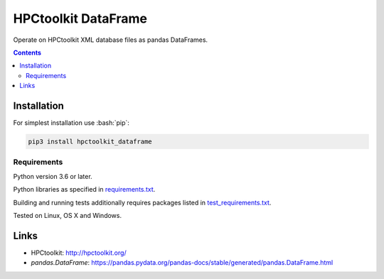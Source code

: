 .. role:: bash(code)
    :language: bash

.. role:: python(code)
    :language: python


====================
HPCtoolkit DataFrame
====================

.. image:: https://img.shields.io/pypi/v/hpctoolkit_dataframe.svg
    :target: https://pypi.org/project/hpctoolkit_dataframe
    :alt: package version from PyPI

.. image:: https://travis-ci.com/mbdevpl/hpctoolkit_dataframe.svg?branch=master
    :target: https://travis-ci.com/mbdevpl/hpctoolkit_dataframe
    :alt: build status from Travis CI

.. image:: https://ci.appveyor.com/api/projects/status/github/mbdevpl/hpctoolkit_dataframe?svg=true
    :target: https://ci.appveyor.com/project/mbdevpl/hpctoolkit_dataframe
    :alt: build status from AppVeyor

.. image:: https://codecov.io/gh/mbdevpl/hpctoolkit_dataframe/branch/master/graph/badge.svg
    :target: https://codecov.io/gh/mbdevpl/hpctoolkit_dataframe
    :alt: test coverage from Codecov

.. image:: https://img.shields.io/github/license/mbdevpl/hpctoolkit_dataframe.svg
    :target: https://github.com/mbdevpl/hpctoolkit_dataframe/blob/master/NOTICE
    :alt: license

Operate on HPCtoolkit XML database files as pandas DataFrames.

.. contents::
    :backlinks: none



Installation
============

For simplest installation use :bash:`pip`:

.. code:: bash

    pip3 install hpctoolkit_dataframe


Requirements
------------

Python version 3.6 or later.

Python libraries as specified in `<requirements.txt>`_.

Building and running tests additionally requires packages listed in `<test_requirements.txt>`_.

Tested on Linux, OS X and Windows.


Links
=====

-   HPCtoolkit: http://hpctoolkit.org/

-   `pandas.DataFrame`: https://pandas.pydata.org/pandas-docs/stable/generated/pandas.DataFrame.html
